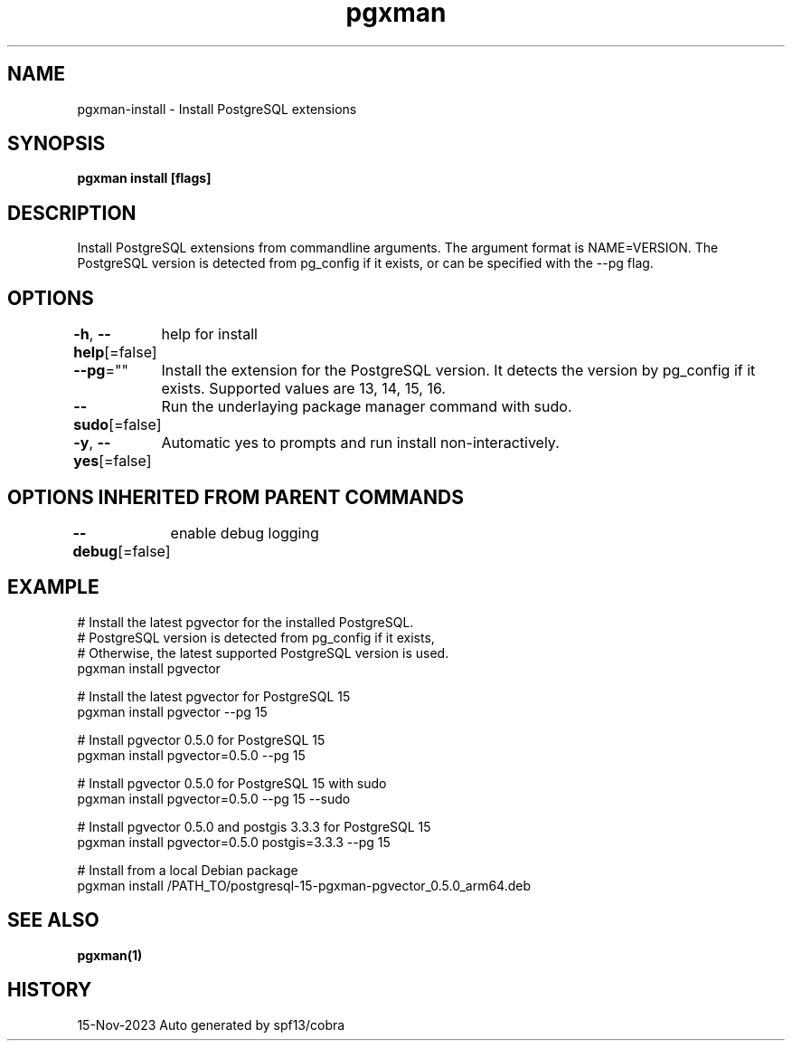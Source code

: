 .nh
.TH "pgxman" "1" "Nov 2023" "pgxman dev" "PostgreSQL Extension Manager"

.SH NAME
.PP
pgxman-install - Install PostgreSQL extensions


.SH SYNOPSIS
.PP
\fBpgxman install [flags]\fP


.SH DESCRIPTION
.PP
Install PostgreSQL extensions from commandline arguments. The argument
format is NAME=VERSION. The PostgreSQL version is detected from pg_config
if it exists, or can be specified with the --pg flag.


.SH OPTIONS
.PP
\fB-h\fP, \fB--help\fP[=false]
	help for install

.PP
\fB--pg\fP=""
	Install the extension for the PostgreSQL version. It detects the version by pg_config if it exists. Supported values are 13, 14, 15, 16.

.PP
\fB--sudo\fP[=false]
	Run the underlaying package manager command with sudo.

.PP
\fB-y\fP, \fB--yes\fP[=false]
	Automatic yes to prompts and run install non-interactively.


.SH OPTIONS INHERITED FROM PARENT COMMANDS
.PP
\fB--debug\fP[=false]
	enable debug logging


.SH EXAMPLE
.EX
  # Install the latest pgvector for the installed PostgreSQL.
  # PostgreSQL version is detected from pg_config if it exists,
  # Otherwise, the latest supported PostgreSQL version is used.
  pgxman install pgvector

  # Install the latest pgvector for PostgreSQL 15
  pgxman install pgvector --pg 15

  # Install pgvector 0.5.0 for PostgreSQL 15
  pgxman install pgvector=0.5.0 --pg 15

  # Install pgvector 0.5.0 for PostgreSQL 15 with sudo
  pgxman install pgvector=0.5.0 --pg 15 --sudo

  # Install pgvector 0.5.0 and postgis 3.3.3 for PostgreSQL 15
  pgxman install pgvector=0.5.0 postgis=3.3.3 --pg 15

  # Install from a local Debian package
  pgxman install /PATH_TO/postgresql-15-pgxman-pgvector_0.5.0_arm64.deb

.EE


.SH SEE ALSO
.PP
\fBpgxman(1)\fP


.SH HISTORY
.PP
15-Nov-2023 Auto generated by spf13/cobra
